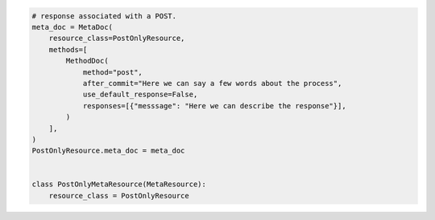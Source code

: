 .. code-block:: python 

    # response associated with a POST.
    meta_doc = MetaDoc(
        resource_class=PostOnlyResource,
        methods=[
            MethodDoc(
                method="post",
                after_commit="Here we can say a few words about the process",
                use_default_response=False,
                responses=[{"messsage": "Here we can describe the response"}],
            )
        ],
    )
    PostOnlyResource.meta_doc = meta_doc
    
    
    class PostOnlyMetaResource(MetaResource):
        resource_class = PostOnlyResource
    
    
..